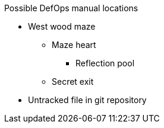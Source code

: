 .Possible DefOps manual locations
* West wood maze
** Maze heart
*** Reflection pool
** Secret exit
* Untracked file in git repository